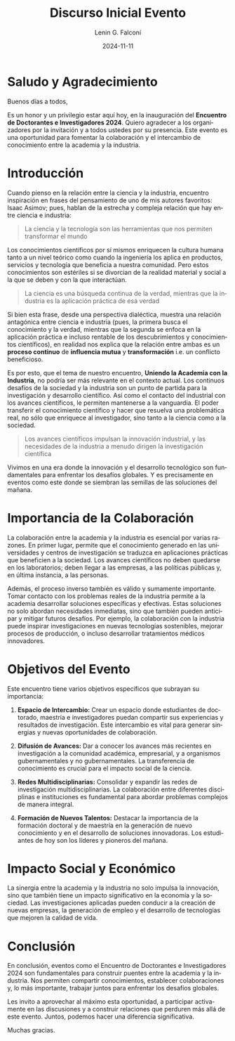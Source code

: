 #+options: ':nil *:t -:t ::t <:t H:3 \n:nil ^:t arch:headline
#+options: author:t broken-links:nil c:nil creator:nil
#+options: d:(not "LOGBOOK") date:t e:t email:nil expand-links:t f:t
#+options: inline:t num:t p:nil pri:nil prop:nil stat:t tags:t
#+options: tasks:t tex:t timestamp:t title:t toc:t todo:t |:t
#+title: Discurso Inicial Evento
#+date: 2024-11-11
#+author: Lenin G. Falconí
#+email: lenin.falconi@epn.edu.ec
#+language: en
#+select_tags: export
#+exclude_tags: noexport
#+creator: Emacs 27.1 (Org mode 9.7.5)
#+cite_export:

#+latex_class: article
#+latex_class_options:
#+latex_header:
#+latex_header_extra:
#+description:
#+keywords:
#+subtitle:
#+latex_footnote_command: \footnote{%s%s}
#+latex_engraved_theme:
#+latex_compiler: pdflatex




* Saludo y Agradecimiento

Buenos días a todos,

Es un honor y un privilegio estar aquí hoy, en la inauguración del
**Encuentro de Doctorantes e Investigadores 2024**. Quiero agradecer a
los organizadores por la invitación y a todos ustedes por su
presencia. Este evento es una oportunidad para fomentar la
colaboración y el intercambio de conocimiento entre la academia y la
industria.

* Introducción
Cuando pienso en la relación entre la ciencia y la industria,
encuentro inspiración en frases del pensamiento de uno de mis autores
favoritos: Isaac Asimov; pues, hablan de la estrecha y compleja
relación que hay entre ciencia e industria:
#+begin_quote
La ciencia y la tecnología son las herramientas que nos permiten
transformar el mundo
#+end_quote
Los conocimientos científicos por sí mismos enriquecen la cultura
humana tanto a un nivel teórico como cuando la ingeniería los aplica
en productos, servicios y tecnología que beneficia a nuestra
comunidad. Pero estos conocimientos son estériles si se divorcian de
la realidad material y social a la que se deben y con la que
interactúan.
#+begin_quote
La ciencia es una búsqueda continua de la verdad, mientras que la
industria es la aplicación práctica de esa verdad
#+end_quote
Si bien esta frase, desde una perspectiva dialéctica, muestra una
relación antagónica entre ciencia e industria (pues, la primera busca
el conocimiento y la verdad, mientras que la segunda se enfoca en la
aplicación práctica e incluso rentable de los descubrimientos y
conocimientos científicos), en realidad nos explica que la relación
entre ambas es un *proceso continuo* de *influencia mutua*
y *transformación* i.e. un conflicto beneficioso.

Es por esto, que el tema de nuestro encuentro, *Uniendo la Academia
con la Industria*, no podría ser más relevante en el contexto
actual. Los continuos desafíos de la sociedad y la industria son un
punto de partida para la investigación y desarrollo científico. Así
como el contacto del industrial con los avances científicos, le
permiten mantenerse a la vanguardia. El poder transferir el conocimiento científico y
hacer que resuelva una problemática real, no sólo que enriquece al
investigador, sino tanto a la ciencia como a la sociedad.

#+begin_quote
Los avances científicos impulsan la innovación industrial, y las
necesidades de la industria a menudo dirigen la investigación
científica
#+end_quote




Vivimos en una era donde la innovación y el
desarrollo tecnológico son fundamentales para enfrentar los desafíos
globales. Y es precisamente en eventos como este donde se siembran las
semillas de las soluciones del mañana.

* Importancia de la Colaboración

La colaboración entre la academia y la industria es esencial por
varias razones. En primer lugar, permite que el conocimiento generado
en las universidades y centros de investigación se traduzca en
aplicaciones prácticas que beneficien a la sociedad. Los avances
científicos no deben quedarse en los laboratorios; deben llegar a las
empresas, a las políticas públicas y, en última instancia, a las
personas.

Además, el proceso inverso también es válido y sumamente
importante. Tomar contacto con los problemas reales de la industria
permite a la academia desarrollar soluciones específicas y
efectivas. Estas soluciones no solo abordan necesidades inmediatas,
sino que también pueden anticipar y mitigar futuros desafíos. Por
ejemplo, la colaboración con la industria puede inspirar
investigaciones en nuevas tecnologías sostenibles, mejorar procesos de
producción, o incluso desarrollar tratamientos médicos innovadores.

* Objetivos del Evento

Este encuentro tiene varios objetivos específicos que subrayan su
importancia:

1. **Espacio de Intercambio:** Crear un espacio donde estudiantes de
   doctorado, maestría e investigadores puedan compartir sus
   experiencias y resultados de investigación. Este intercambio es
   vital para generar sinergias y nuevas oportunidades de
   colaboración.

2. **Difusión de Avances:** Dar a conocer los avances más recientes en
   investigación a la comunidad académica, empresarial, y a organismos
   gubernamentales y no gubernamentales. La transferencia de
   conocimiento es crucial para el impacto social de la ciencia.

3. **Redes Multidisciplinarias:** Consolidar y expandir las redes de
   investigación multidisciplinarias. La colaboración entre diferentes
   disciplinas e instituciones es fundamental para abordar problemas
   complejos de manera integral.

4. **Formación de Nuevos Talentos:** Destacar la importancia de la
   formación doctoral y de maestría en la generación de nuevo
   conocimiento y en el desarrollo de soluciones innovadoras. Los
   estudiantes de hoy son los líderes y pioneros del mañana.

* Impacto Social y Económico

La sinergia entre la academia y la industria no solo impulsa la
innovación, sino que también tiene un impacto significativo en la
economía y la sociedad. Las investigaciones aplicadas pueden conducir
a la creación de nuevas empresas, la generación de empleo y el
desarrollo de tecnologías que mejoren la calidad de vida.

* Conclusión 

En conclusión, eventos como el Encuentro de Doctorantes e
Investigadores 2024 son fundamentales para construir puentes entre la
academia y la industria. Nos permiten compartir conocimientos,
establecer colaboraciones y, lo más importante, trabajar juntos para
enfrentar los desafíos globales.

Les invito a aprovechar al máximo esta oportunidad, a participar
activamente en las discusiones y a construir relaciones que perduren
más allá de este evento. Juntos, podemos hacer una diferencia
significativa.

Muchas gracias.


